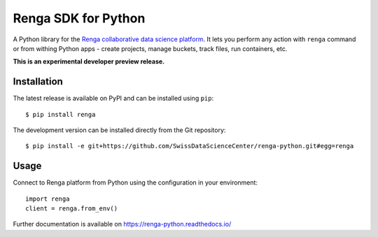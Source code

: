 ..
    Copyright 2017 - Swiss Data Science Center (SDSC)
    A partnership between École Polytechnique Fédérale de Lausanne (EPFL) and
    Eidgenössische Technische Hochschule Zürich (ETHZ).

    Licensed under the Apache License, Version 2.0 (the "License");
    you may not use this file except in compliance with the License.
    You may obtain a copy of the License at

        http://www.apache.org/licenses/LICENSE-2.0

    Unless required by applicable law or agreed to in writing, software
    distributed under the License is distributed on an "AS IS" BASIS,
    WITHOUT WARRANTIES OR CONDITIONS OF ANY KIND, either express or implied.
    See the License for the specific language governing permissions and
    limitations under the License.

======================
 Renga SDK for Python
======================

.. image:: https://img.shields.io/travis/SwissDataScienceCenter/renga-python.svg
   :target: https://travis-ci.org/SwissDataScienceCenter/renga-python

.. image:: https://img.shields.io/coveralls/SwissDataScienceCenter/renga-python.svg
   :target: https://coveralls.io/r/SwissDataScienceCenter/renga-python

.. image:: https://img.shields.io/github/tag/SwissDataScienceCenter/renga-python.svg
   :target: https://github.com/SwissDataScienceCenter/renga-python/releases

.. image:: https://img.shields.io/pypi/dm/renga.svg
   :target: https://pypi.python.org/pypi/renga

.. image:: https://img.shields.io/github/license/SwissDataScienceCenter/renga-python.svg
        :target: https://github.com/SwissDataScienceCenter/renga-python/blob/master/LICENSE

A Python library for the `Renga collaborative data science platform
<https://github.com/SwissDataScienceCenter/renga>`_. It lets you perform any action with
``renga`` command or from withing Python apps - create projects, manage
buckets, track files, run containers, etc.

**This is an experimental developer preview release.**

Installation
------------

The latest release is available on PyPI and can be installed using
``pip``:

::

    $ pip install renga

The development version can be installed directly from the Git repository:

::

    $ pip install -e git+https://github.com/SwissDataScienceCenter/renga-python.git#egg=renga


Usage
-----

Connect to Renga platform from Python using the configuration in your
environment:

::

    import renga
    client = renga.from_env()

Further documentation is available on
https://renga-python.readthedocs.io/

